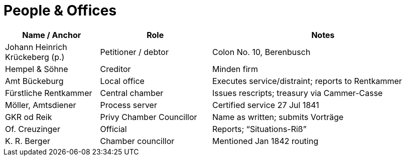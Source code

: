 = People & Offices
:page-id: people

[cols="22,26,52",options="header"]
|===
|Name / Anchor |Role |Notes

[[krueckeberg-jh]]
|Johann Heinrich Krückeberg (p.)
|Petitioner / debtor
|Colon No. 10, Berenbusch

[[hempel-soehne]]
|Hempel & Söhne
|Creditor
|Minden firm

[[amt-bbg]]
|Amt Bückeburg
|Local office
|Executes service/distraint; reports to Rentkammer

[[rentkammer]]
|Fürstliche Rentkammer
|Central chamber
|Issues rescripts; treasury via Cammer-Casse

[[moeller]]
|Möller, Amtsdiener
|Process server
|Certified service 27 Jul 1841

[[gkr-od-reik]]
|GKR od Reik
|Privy Chamber Councillor
|Name as written; submits Vorträge

[[creuzinger]]
|Of. Creuzinger
|Official
|Reports; “Situations-Riß”

[[kr-berger]]
|K. R. Berger
|Chamber councillor
|Mentioned Jan 1842 routing
|===

